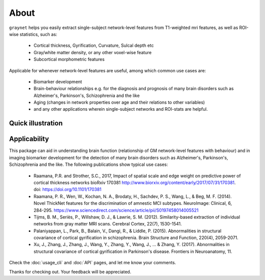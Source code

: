 --------------------------------------------------------------------------------------------------
About
--------------------------------------------------------------------------------------------------

``graynet`` helps you easily extract single-subject network-level features from T1-weighted mri features, as well as ROI-wise statistics, such as:

  - Cortical thickness, Gyrification, Curvature, Sulcal depth etc
  - Gray/white matter density, or any other voxel-wise feature
  - Subcortical morphometric features

Applicable for whenever network-level features are useful, among which common use cases are:

 - Biomarker development
 - Brain-behaviour relationships e.g. for the diagnosis and prognosis of many brain disorders such as Alzheimer's, Parkinson's, Schizophrenia and the like
 - Aging (changes in network properties over age and their relations to other variables)
 - and any other applications wherein single-subject networks and ROI-stats are helpful.


Quick illustration
-------------------

.. image:: vis/graynet_flyer.jpg
   :width: 800px


Applicability
-------------

This package can aid in understanding brain function (relationship of GM network-level features with behaviour) and in imaging biomarker development for the detection of many brain disorders such as Alzheimer's, Parkinson's, Schizophrenia and the like. The following publications show typical use cases:

 * Raamana, P.R. and Strother, S.C., 2017, Impact of spatial scale and edge weight on predictive power of cortical thickness networks bioRxiv 170381 http://www.biorxiv.org/content/early/2017/07/31/170381. doi: https://doi.org/10.1101/170381
 * Raamana, P. R., Wen, W., Kochan, N. A., Brodaty, H., Sachdev, P. S., Wang, L., & Beg, M. F. (2014). Novel ThickNet features for the discrimination of amnestic MCI subtypes. NeuroImage: Clinical, 6, 284-295. https://www.sciencedirect.com/science/article/pii/S0197458014005521
 * Tijms, B. M., Seriès, P., Willshaw, D. J., & Lawrie, S. M. (2012). Similarity-based extraction of individual networks from gray matter MRI scans. Cerebral Cortex, 22(7), 1530-1541.
 * Palaniyappan, L., Park, B., Balain, V., Dangi, R., & Liddle, P. (2015). Abnormalities in structural covariance of cortical gyrification in schizophrenia. Brain Structure and Function, 220(4), 2059-2071.
 * Xu, J., Zhang, J., Zhang, J., Wang, Y., Zhang, Y., Wang, J., ... & Zhang, Y. (2017). Abnormalities in structural covariance of cortical gyrification in Parkinson's disease. Frontiers in Neuroanatomy, 11.



Check the :doc:`usage_cli` and :doc:`API` pages, and let me know your comments.

Thanks for checking out. Your feedback will be appreciated.